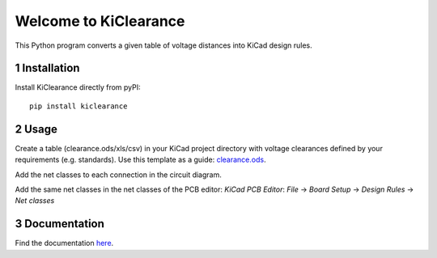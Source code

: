 .. sectnum::

Welcome to KiClearance
==================================================

This Python program converts a given table of voltage distances into KiCad design rules.

.. image:: docs/source/figures/overview.png


Installation
---------------------------------------
Install KiClearance directly from pyPI:

::

    pip install kiclearance


Usage
---------------------------------------

Create a table (clearance.ods/xls/csv) in your KiCad project directory with voltage clearances defined by your requirements (e.g. standards).
Use this template as a guide: `clearance.ods <https://github.com/upb-lea/KiClearance/blob/main/examples/clearance.ods>`__.

Add the net classes to each connection in the circuit diagram.

.. image:: docs/source/figures/net_class_directive_labels.png

Add the same net classes in the net classes of the PCB editor:
`KiCad PCB Editor`: `File` -> `Board Setup` -> `Design Rules` -> `Net classes`

.. image:: docs/source/figures/board_setup.png



Documentation
---------------------------------------

Find the documentation `here <https://upb-lea.github.io/KiClearance/intro.html>`__.
